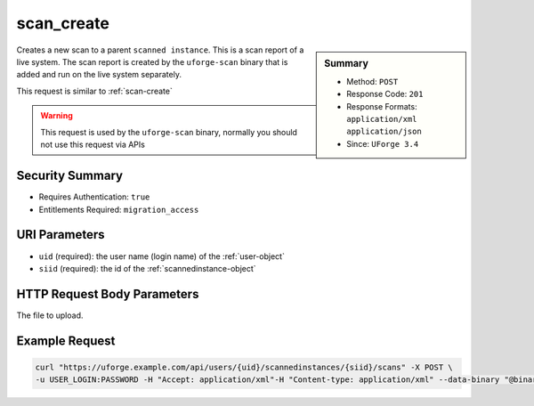 .. Copyright 2016 FUJITSU LIMITED

.. _scan-create:

scan_create
-----------

.. function:: POST /users/{uid}/scannedinstances/{siid}/scans

.. sidebar:: Summary

	* Method: ``POST``
	* Response Code: ``201``
	* Response Formats: ``application/xml`` ``application/json``
	* Since: ``UForge 3.4``

Creates a new scan to a parent ``scanned instance``.  This is a scan report of a live system.  The scan report is created by the ``uforge-scan`` binary that is added and run on the live system separately. 

This request is similar to :ref:`scan-create` 

.. warning:: This request is used by the ``uforge-scan`` binary, normally you should not use this request via APIs

Security Summary
~~~~~~~~~~~~~~~~

* Requires Authentication: ``true``
* Entitlements Required: ``migration_access``

URI Parameters
~~~~~~~~~~~~~~

* ``uid`` (required): the user name (login name) of the :ref:`user-object`
* ``siid`` (required): the id of the :ref:`scannedinstance-object`

HTTP Request Body Parameters
~~~~~~~~~~~~~~~~~~~~~~~~~~~~

The file to upload.

Example Request
~~~~~~~~~~~~~~~

.. code-block:: bash

	curl "https://uforge.example.com/api/users/{uid}/scannedinstances/{siid}/scans" -X POST \
	-u USER_LOGIN:PASSWORD -H "Accept: application/xml"-H "Content-type: application/xml" --data-binary "@binaryFilePath"

.. seealso::

	 * :ref:`scannedinstance-object`
	 * :ref:`scan-object`
	 * :ref:`machinescaninstance-api-resources`
	 * :ref:`scannedInstanceScan-getAll`
	 * :ref:`scannedInstanceScan-deleteAll`
	 * :ref:`scan-multipartCreate`
	 * :ref:`scan-cancel`
	 * :ref:`scan-delete`
	 * :ref:`scan-get`
	 * :ref:`userScan-getAll`
	 * :ref:`scanFile-getAll`
	 * :ref:`scanFileArchive-download`
	 * :ref:`scanInstallProfile-get`
	 * :ref:`scanOverlay-download`
	 * :ref:`scanOverlay-uploadChunk`
	 * :ref:`scanOverlay-upload`
	 * :ref:`scanPartition-upload`
	 * :ref:`scanPackage-getAll`
	 * :ref:`scanPackageBinary-getAll`
	 * :ref:`scanPackageFile-get`
